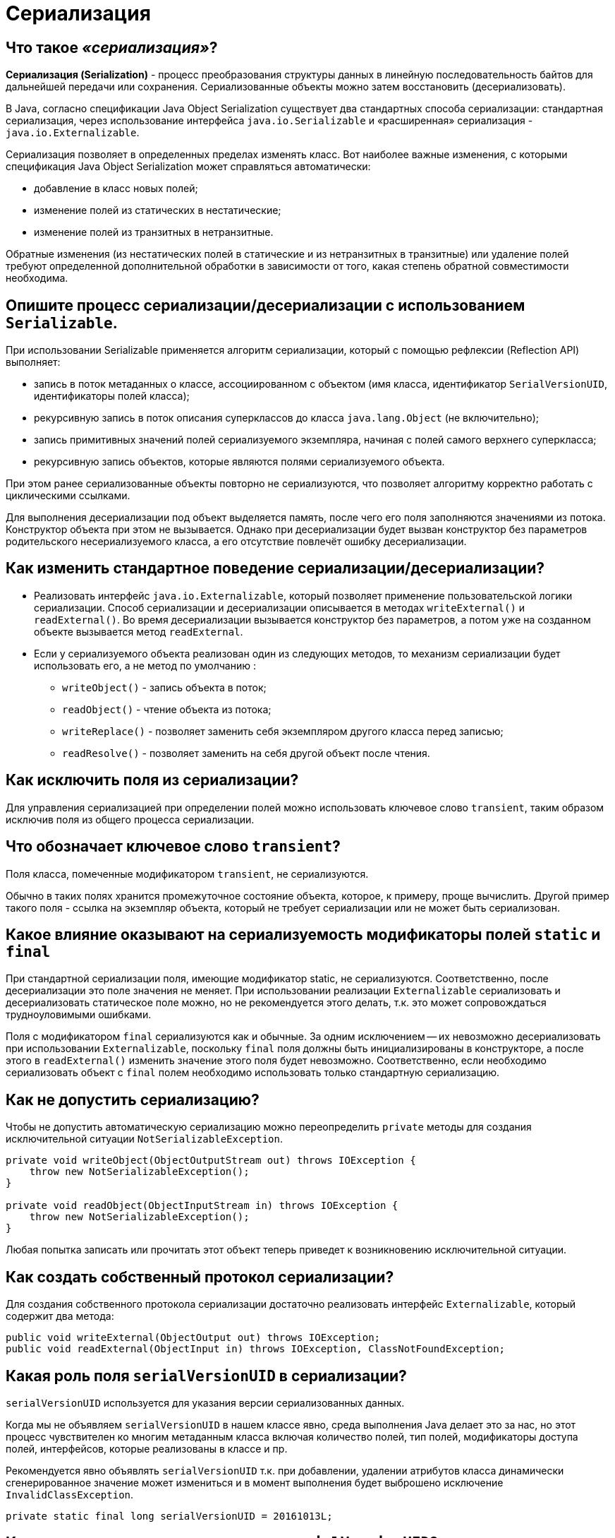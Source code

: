 
= Сериализация

== Что такое _«сериализация»_?

*Сериализация (Serialization)* - процесс преобразования структуры данных в линейную последовательность байтов для дальнейшей передачи или сохранения. Сериализованные объекты можно затем восстановить (десериализовать).

В Java, согласно спецификации Java Object Serialization существует два стандартных способа сериализации: стандартная сериализация, через использование интерфейса `java.io.Serializable` и «расширенная» сериализация - `java.io.Externalizable`.

Сериализация позволяет в определенных пределах изменять класс. Вот наиболее важные изменения, с которыми спецификация Java Object Serialization может справляться автоматически:

* добавление в класс новых полей;
* изменение полей из статических в нестатические;
* изменение полей из транзитных в нетранзитные.

Обратные изменения (из нестатических полей в статические и из нетранзитных в транзитные) или удаление полей требуют определенной дополнительной обработки в зависимости от того, какая степень обратной совместимости необходима.

== Опишите процесс сериализации/десериализации с использованием `Serializable`.

При использовании Serializable применяется алгоритм сериализации, который с помощью рефлексии (Reflection API) выполняет:

* запись в поток метаданных о классе, ассоциированном с объектом (имя класса, идентификатор `SerialVersionUID`, идентификаторы полей класса);
* рекурсивную запись в поток описания суперклассов до класса `java.lang.Object` (не включительно);
* запись примитивных значений полей сериализуемого экземпляра, начиная с полей самого верхнего суперкласса;
* рекурсивную запись объектов, которые являются полями сериализуемого объекта.

При этом ранее сериализованные объекты повторно не сериализуются, что позволяет алгоритму корректно работать с циклическими ссылками.

Для выполнения десериализации под объект выделяется память, после чего его поля заполняются значениями из потока. Конструктор объекта при этом не вызывается. Однако при десериализации будет вызван конструктор без параметров родительского несериализуемого класса, а его отсутствие повлечёт ошибку десериализации.

== Как изменить стандартное поведение сериализации/десериализации?

* Реализовать интерфейс `java.io.Externalizable`, который позволяет применение пользовательской логики сериализации. Способ сериализации и десериализации описывается в методах `writeExternal()` и `readExternal()`. Во время десериализации вызывается конструктор без параметров, а потом уже на созданном объекте вызывается метод `readExternal`.
* Если у сериализуемого объекта реализован один из следующих методов, то механизм сериализации будет использовать его, а не метод по умолчанию :
 ** `writeObject()` - запись объекта в поток;
 ** `readObject()` - чтение объекта из потока;
 ** `writeReplace()` - позволяет заменить себя экземпляром другого класса перед записью;
 ** `readResolve()` - позволяет заменить на себя другой объект после чтения.

== Как исключить поля из сериализации?

Для управления сериализацией при определении полей можно использовать ключевое слово `transient`, таким образом исключив поля из общего процесса сериализации.

== Что обозначает ключевое слово `transient`?

Поля класса, помеченные модификатором `transient`, не сериализуются.

Обычно в таких полях хранится промежуточное состояние объекта, которое, к примеру, проще вычислить. Другой пример такого поля - ссылка на экземпляр объекта, который не требует сериализации или не может быть сериализован.

== Какое влияние оказывают на сериализуемость модификаторы полей `static` и `final`

При стандартной сериализации поля, имеющие модификатор static, не сериализуются. Соответственно, после десериализации это поле значения не меняет. При использовании реализации `Externalizable` сериализовать и десериализовать статическое поле можно, но не рекомендуется этого делать, т.к. это может сопровождаться трудноуловимыми ошибками.

Поля с модификатором `final` сериализуются как и обычные. За одним исключением -- их невозможно десериализовать при использовании `Externalizable`, поскольку `final` поля должны быть инициализированы в конструкторе, а после этого в `readExternal()` изменить значение этого поля будет невозможно. Соответственно, если необходимо сериализовать объект с `final` полем необходимо использовать только стандартную сериализацию.

== Как не допустить сериализацию?

Чтобы не допустить автоматическую сериализацию можно переопределить `private` методы для создания исключительной ситуации `NotSerializableException`.

[,java]
----
private void writeObject(ObjectOutputStream out) throws IOException {
    throw new NotSerializableException();
}

private void readObject(ObjectInputStream in) throws IOException {
    throw new NotSerializableException();
}
----

Любая попытка записать или прочитать этот объект теперь приведет к возникновению исключительной ситуации.

== Как создать собственный протокол сериализации?

Для создания собственного протокола сериализации достаточно реализовать интерфейс `Externalizable`, который содержит два метода:

[,java]
----
public void writeExternal(ObjectOutput out) throws IOException;
public void readExternal(ObjectInput in) throws IOException, ClassNotFoundException;
----

== Какая роль поля `serialVersionUID` в сериализации?

`serialVersionUID` используется для указания версии сериализованных данных.

Когда мы не объявляем `serialVersionUID` в нашем классе явно, среда выполнения Java делает это за нас, но этот процесс чувствителен ко многим метаданным класса включая количество полей, тип полей, модификаторы доступа полей, интерфейсов, которые реализованы в классе и пр.

Рекомендуется явно объявлять `serialVersionUID` т.к. при добавлении, удалении атрибутов класса динамически сгенерированное значение может измениться и в момент выполнения будет выброшено исключение `InvalidClassException`.

[,java]
----
private static final long serialVersionUID = 20161013L;
----

== Когда стоит изменять значение поля `serialVersionUID`?

`serialVersionUID` нужно изменять при внесении в класс несовместимых изменений, например при удалении какого-либо его атрибута.

== В чем проблема сериализации Singleton?

Проблема в том что после десериализации мы получим другой объект. Таким образом, сериализация дает возможность создать Singleton еще раз, что недопустимо. Существует два способа избежать этого:

* явный запрет сериализации.
* определение метода с сигнатурой `(default/public/private/protected/) Object readResolve() throws ObjectStreamException`, назначением которого станет возврат замещающего объекта вместо объекта, на котором он вызван.

== Какие существуют способы контроля за значениями десериализованного объекта

Если есть необходимость выполнения контроля за значениями десериализованного объекта, то можно использовать интерфейс `ObjectInputValidation` с переопределением метода `validateObject()`.

[,java]
----
// Если вызвать метод validateObject() после десериализации объекта, то будет вызвано исключение InvalidObjectException при значении возраста за пределами 39...60.
public class Person implements java.io.Serializable,
                               java.io.ObjectInputValidation {
    ...
    @Override
    public void validateObject() throws InvalidObjectException {
        if ((age < 39) || (age > 60))
            throw new InvalidObjectException("Invalid age");
    }
}
----

Так же существуют способы подписывания и шифрования, позволяющие убедиться, что данные не были изменены:

* с помощью описания логики в `writeObject()` и `readObject()`.
* поместить в оберточный класс `javax.crypto.SealedObject` и/или `java.security.SignedObject`. Данные классы являются сериализуемыми, поэтому при оборачивании объекта в `SealedObject` создается подобие «подарочной упаковки» вокруг исходного объекта. Для шифрования необходимо создать симметричный ключ, управление которым должно осуществляться отдельно. Аналогично, для проверки данных можно использовать класс `SignedObject`, для работы с которым также нужен симметричный ключ, управляемый отдельно.

== Источники

* https://www.ibm.com/developerworks/ru/library/j-5things1/[IBM developerWorks]
* http://java-online.ru/blog-serialization.xhtml[Java-online.ru]
* http://ccfit.nsu.ru/~deviv/courses/oop/java_ser_rus.html[Изучите секреты Java Serialization API]
* http://bit.ly/1xwRA2D[JavaRush]
* http://www.skipy.ru/technics/serialization.html[Записки трезвого практика]

xref:README.adoc[Вопросы для собеседования]
